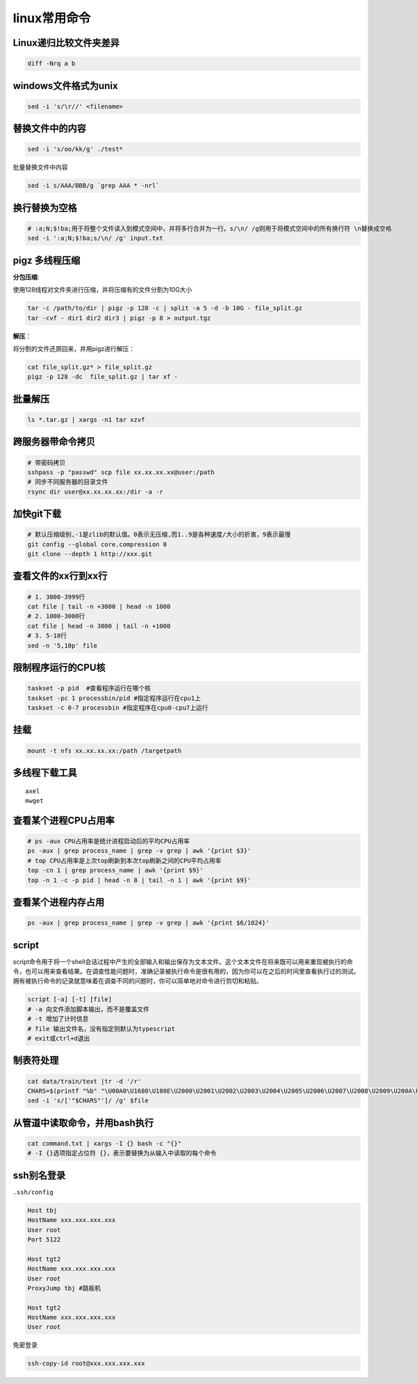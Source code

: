 linux常用命令
==============================

Linux递归比较文件夹差异
----------------------------
.. code-block:: shell

    diff -Nrq a b  


windows文件格式为unix  
----------------------------
.. code-block:: shell

    sed -i 's/\r//' <filename>


替换文件中的内容
----------------------
.. code-block:: shell

    sed -i 's/oo/kk/g' ./test*

批量替换文件中内容

.. code-block:: shell

    sed -i s/AAA/BBB/g `grep AAA * -nrl`


换行替换为空格
----------------------------
.. code-block:: shell

    # ​:a;N;$!ba;​用于将整个文件读入到模式空间中，并将多行合并为一行。​s/\n/ /g​则用于将模式空间中的所有换行符 ​\n​替换成空格
    sed -i ':a;N;$!ba;s/\n/ /g' input.txt

pigz 多线程压缩
---------------------

**分包压缩**:

使用128线程对文件夹进行压缩，并将压缩有的文件分割为10G大小

.. code-block:: shell

    tar -c /path/to/dir | pigz -p 128 -c | split -a 5 -d -b 10G - file_split.gz
    tar -cvf - dir1 dir2 dir3 | pigz -p 8 > output.tgz


**解压**：

将分割的文件还原回来，并用pigz进行解压：

.. code-block:: shell

    cat file_split.gz* > file_split.gz
    pigz -p 128 -dc  file_split.gz | tar xf -

批量解压
-----------------
.. code-block:: shell

    ls *.tar.gz | xargs -n1 tar xzvf


跨服务器带命令拷贝
-------------------------------------
.. code-block:: shell

    # 带密码拷贝
    sshpass -p "passwd" scp file xx.xx.xx.xx@user:/path
    # 同步不同服务器的目录文件
    rsync dir user@xx.xx.xx.xx:/dir -a -r 

加快git下载
------------------
.. code-block:: shell

    # 默认压缩级别,-1是zlib的默认值。0表示无压缩,而1..9是各种速度/大小的折衷，9表示最慢
    git config --global core.compression 0  
    git clone --depth 1 http://xxx.git  


查看文件的xx行到xx行
-----------------------
.. code-block:: shell

    # 1. 3000-3999行
    cat file | tail -n +3000 | head -n 1000
    # 2. 1000-3000行
    cat file | head -n 3000 | tail -n +1000
    # 3. 5-10行
    sed -n '5,10p' file

限制程序运行的CPU核
---------------------------
.. code-block:: shell

    taskset -p pid  #查看程序运行在哪个核
    taskset -pc 1 processbin/pid #指定程序运行在cpu1上
    taskset -c 0-7 processbin #指定程序在cpu0-cpu7上运行

挂载
--------------
.. code-block:: shell

    mount -t nfs xx.xx.xx.xx:/path /targetpath


多线程下载工具
------------------------
::

    axel
    mwget 



查看某个进程CPU占用率
------------------------
.. code-block:: shell

    # ps -aux CPU占用率是统计进程启动后的平均CPU占用率
    ps -aux | grep process_name | grep -v grep | awk '{print $3}'
    # top CPU占用率是上次top刷新到本次top刷新之间的CPU平均占用率
    top -cn 1 | grep process_name | awk '{print $9}'
    top -n 1 -c -p pid | head -n 8 | tail -n 1 | awk '{print $9}'


查看某个进程内存占用
-------------------------
.. code-block:: shell

    ps -aux | grep process_name | grep -v grep | awk '{print $6/1024}'


script
--------------

script命令用于将一个shell会话过程中产生的全部输入和输出保存为文本文件。这个文本文件在将来既可以用来重现被执行的命令，也可以用来查看结果。在调查性能问题时，准确记录被执行命令是很有用的，因为你可以在之后的时间里查看执行过的测试。拥有被执行命令的记录就意味着在调查不同的问题时，你可以简单地对命令进行剪切和粘贴。

.. code-block:: shell

    script [-a] [-t] [file]
    # -a 向文件添加脚本输出，而不是覆盖文件
    # -t 增加了计时信息
    # file 输出文件名，没有指定则默认为typescript
    # exit或ctrl+d退出

制表符处理
----------------------
.. code-block:: shell

    cat data/train/text |tr -d '/r'
    CHARS=$(printf "%b" "\U00A0\U1680\U180E\U2000\U2001\U2002\U2003\U2004\U2005\U2006\U2007\U2008\U2009\U200A\U200B\U202F\U205F\U3000\UFEFF")
    sed -i 's/['"$CHARS"']/ /g' $file


从管道中读取命令，并用bash执行
----------------------------------------
.. code-block:: shell

    cat command.txt | xargs -I {} bash -c "{}"
    # ​-I {}​选项指定占位符 ​{}​，表示要替换为从输入中读取的每个命令


ssh别名登录
-------------------------
``.ssh/config``

.. code-block:: shell

    Host tbj
    HostName xxx.xxx.xxx.xxx
    User root
    Port 5122

    Host tgt2
    HostName xxx.xxx.xxx.xxx
    User root
    ProxyJump tbj #跳板机

    Host tgt2
    HostName xxx.xxx.xxx.xxx
    User root

``免密登录``

.. code-block:: shell

    ssh-copy-id root@xxx.xxx.xxx.xxx



